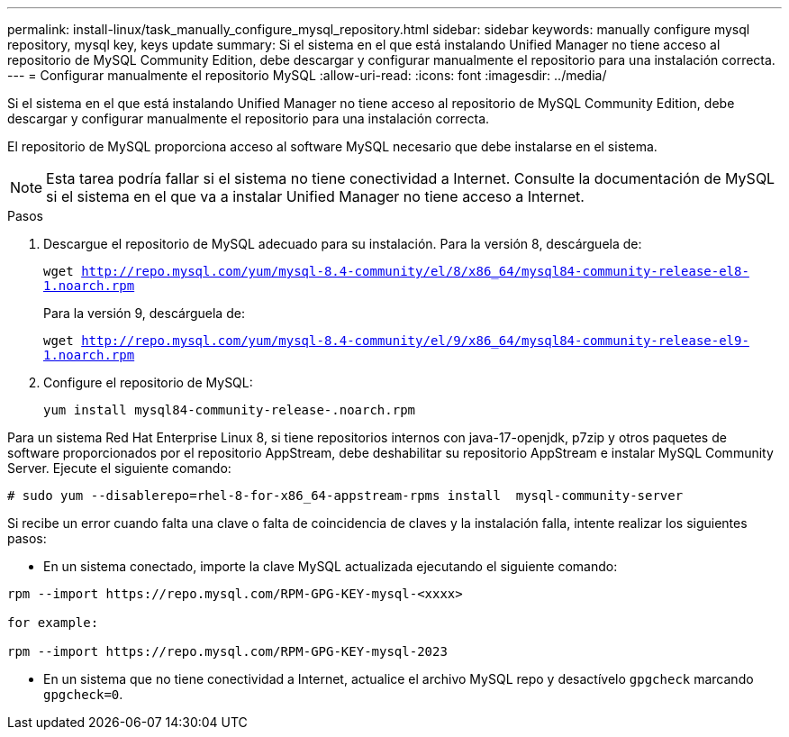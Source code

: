 ---
permalink: install-linux/task_manually_configure_mysql_repository.html 
sidebar: sidebar 
keywords: manually configure mysql repository, mysql key, keys update 
summary: Si el sistema en el que está instalando Unified Manager no tiene acceso al repositorio de MySQL Community Edition, debe descargar y configurar manualmente el repositorio para una instalación correcta. 
---
= Configurar manualmente el repositorio MySQL
:allow-uri-read: 
:icons: font
:imagesdir: ../media/


[role="lead"]
Si el sistema en el que está instalando Unified Manager no tiene acceso al repositorio de MySQL Community Edition, debe descargar y configurar manualmente el repositorio para una instalación correcta.

El repositorio de MySQL proporciona acceso al software MySQL necesario que debe instalarse en el sistema.

[NOTE]
====
Esta tarea podría fallar si el sistema no tiene conectividad a Internet. Consulte la documentación de MySQL si el sistema en el que va a instalar Unified Manager no tiene acceso a Internet.

====
.Pasos
. Descargue el repositorio de MySQL adecuado para su instalación. Para la versión 8, descárguela de:
+
`wget http://repo.mysql.com/yum/mysql-8.4-community/el/8/x86_64/mysql84-community-release-el8-1.noarch.rpm`

+
Para la versión 9, descárguela de:

+
`wget http://repo.mysql.com/yum/mysql-8.4-community/el/9/x86_64/mysql84-community-release-el9-1.noarch.rpm`

. Configure el repositorio de MySQL:
+
`yum install mysql84-community-release-.noarch.rpm`



Para un sistema Red Hat Enterprise Linux 8, si tiene repositorios internos con java-17-openjdk, p7zip y otros paquetes de software proporcionados por el repositorio AppStream, debe deshabilitar su repositorio AppStream e instalar MySQL Community Server. Ejecute el siguiente comando:

[listing]
----
# sudo yum --disablerepo=rhel-8-for-x86_64-appstream-rpms install  mysql-community-server
----
Si recibe un error cuando falta una clave o falta de coincidencia de claves y la instalación falla, intente realizar los siguientes pasos:

* En un sistema conectado, importe la clave MySQL actualizada ejecutando el siguiente comando:


[listing]
----
rpm --import https://repo.mysql.com/RPM-GPG-KEY-mysql-<xxxx>

for example:

rpm --import https://repo.mysql.com/RPM-GPG-KEY-mysql-2023
----
* En un sistema que no tiene conectividad a Internet, actualice el archivo MySQL repo y desactívelo `gpgcheck` marcando `gpgcheck=0`.

